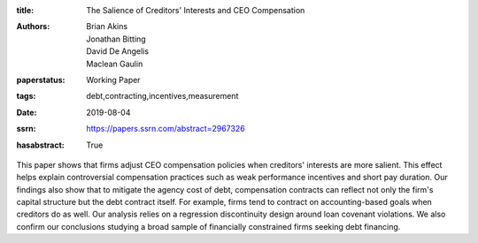 :title: The Salience of Creditors' Interests and CEO Compensation
:authors: Brian Akins, Jonathan Bitting, David De Angelis, Maclean Gaulin
:paperstatus: Working Paper
:tags: debt,contracting,incentives,measurement
:date: 2019-08-04
:ssrn: https://papers.ssrn.com/abstract=2967326
:hasabstract: True

This paper shows that firms adjust CEO compensation policies when creditors' interests are more salient.
This effect helps explain controversial compensation practices such as weak performance incentives and short pay duration.
Our findings also show that to mitigate the agency cost of debt, compensation contracts can reflect not only the firm's capital structure but the debt contract itself.
For example, firms tend to contract on accounting-based goals when creditors do as well.
Our analysis relies on a regression discontinuity design around loan covenant violations.
We also confirm our conclusions studying a broad sample of financially constrained firms seeking debt financing.
